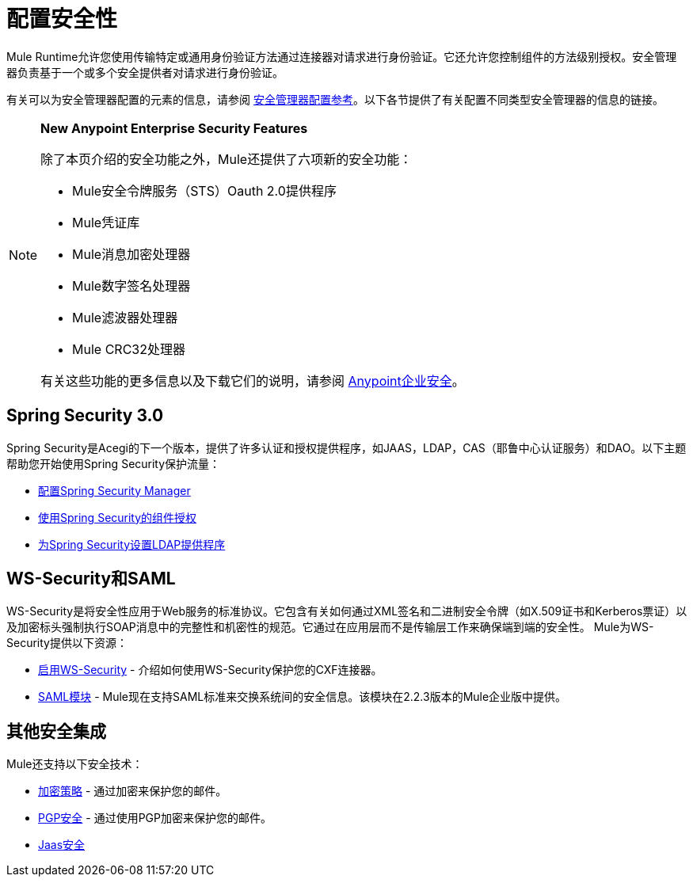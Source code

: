 = 配置安全性
:keywords: anypoint, studio, on premises, on premise, security, aes

Mule Runtime允许您使用传输特定或通用身份验证方法通过连接器对请求进行身份验证。它还允许您控制组件的方法级别授权。安全管理器负责基于一个或多个安全提供者对请求进行身份验证。

有关可以为安全管理器配置的元素的信息，请参阅 link:/mule-user-guide/v/3.9/security-manager-configuration-reference[安全管理器配置参考]。以下各节提供了有关配置不同类型安全管理器的信息的链接。

[NOTE]
====
*New Anypoint Enterprise Security Features*

除了本页介绍的安全功能之外，Mule还提供了六项新的安全功能：

*  Mule安全令牌服务（STS）Oauth 2.0提供程序

*  Mule凭证库

*  Mule消息加密处理器

*  Mule数字签名处理器

*  Mule滤波器处理器

*  Mule CRC32处理器

有关这些功能的更多信息以及下载它们的说明，请参阅 link:/mule-user-guide/v/3.9/anypoint-enterprise-security[Anypoint企业安全]。
====

==  Spring Security 3.0

Spring Security是Acegi的下一个版本，提供了许多认证和授权提供程序，如JAAS，LDAP，CAS（耶鲁中心认证服务）和DAO。以下主题帮助您开始使用Spring Security保护流量：

*  link:/mule-user-guide/v/3.9/configuring-the-spring-security-manager[配置Spring Security Manager]

*  link:/mule-user-guide/v/3.9/component-authorization-using-spring-security[使用Spring Security的组件授权]

*  link:/mule-user-guide/v/3.9/setting-up-ldap-provider-for-spring-security[为Spring Security设置LDAP提供程序]

==  WS-Security和SAML

WS-Security是将安全性应用于Web服务的标准协议。它包含有关如何通过XML签名和二进制安全令牌（如X.509证书和Kerberos票证）以及加密标头强制执行SOAP消息中的完整性和机密性的规范。它通过在应用层而不是传输层工作来确保端到端的安全性。 Mule为WS-Security提供以下资源：

*  link:/mule-user-guide/v/3.9/enabling-ws-security[启用WS-Security]  - 介绍如何使用WS-Security保护您的CXF连接器。

*  link:/mule-user-guide/v/3.9/saml-module[SAML模块]  -  Mule现在支持SAML标准来交换系统间的安全信息。该模块在2.2.3版本的Mule企业版中提供。

== 其他安全集成

Mule还支持以下安全技术：

*  link:/mule-user-guide/v/3.9/encryption-strategies[加密策略]  - 通过加密来保护您的邮件。

*  link:/mule-user-guide/v/3.9/pgp-security[PGP安全]  - 通过使用PGP加密来保护您的邮件。

*  link:/mule-user-guide/v/3.9/jaas-security[Jaas安全]

